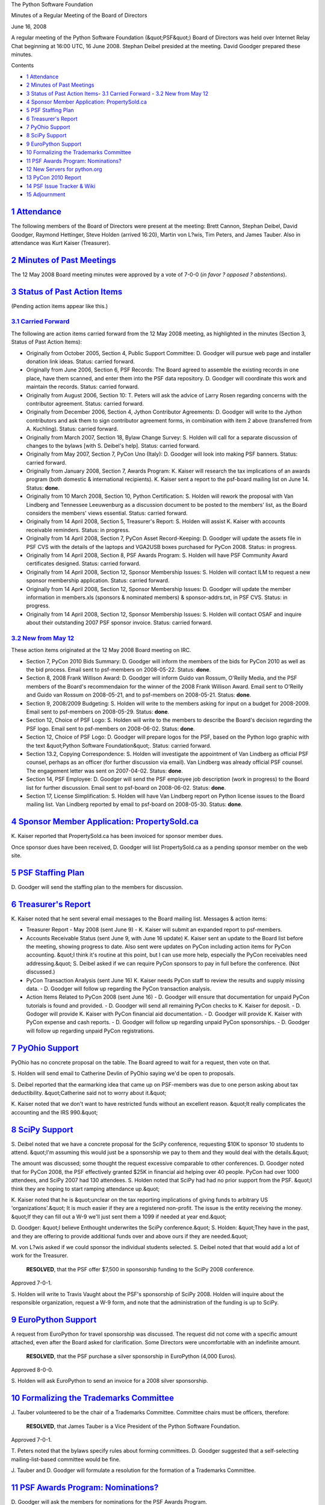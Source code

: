 The Python Software Foundation 

Minutes of a Regular Meeting of the Board of Directors 

June 16, 2008

A regular meeting of the Python Software Foundation (&quot;PSF&quot;) Board of
Directors was held over Internet Relay Chat beginning at 16:00 UTC, 16
June 2008.  Stephan Deibel presided at the meeting.  David Goodger
prepared these minutes.

Contents 

- `1   Attendance <#attendance>`_

- `2   Minutes of Past Meetings <#minutes-of-past-meetings>`_

- `3   Status of Past Action Items <#status-of-past-action-items>`_- `3.1   Carried Forward <#carried-forward>`_  - `3.2   New from May 12 <#new-from-may-12>`_

- `4   Sponsor Member Application: PropertySold.ca <#sponsor-member-application-propertysold-ca>`_

- `5   PSF Staffing Plan <#psf-staffing-plan>`_

- `6   Treasurer's Report <#treasurer-s-report>`_

- `7   PyOhio Support <#pyohio-support>`_

- `8   SciPy Support <#scipy-support>`_

- `9   EuroPython Support <#europython-support>`_

- `10   Formalizing the Trademarks Committee <#formalizing-the-trademarks-committee>`_

- `11   PSF Awards Program: Nominations? <#psf-awards-program-nominations>`_

- `12   New Servers for python.org <#new-servers-for-python-org>`_

- `13   PyCon 2010 Report <#pycon-2010-report>`_

- `14   PSF Issue Tracker & Wiki <#psf-issue-tracker-wiki>`_

- `15   Adjournment <#adjournment>`_

`1   Attendance <#id1>`_
------------------------

The following members of the Board of Directors were present at the
meeting: Brett Cannon, Stephan Deibel, David Goodger, Raymond
Hettinger, Steve Holden (arrived 16:20), Martin von L?wis, Tim
Peters, and James Tauber.  Also in attendance was Kurt Kaiser
(Treasurer).

`2   Minutes of Past Meetings <#id2>`_
--------------------------------------

The 12 May 2008 Board meeting minutes were approved by a vote of
7-0-0 (*in favor ? opposed ? abstentions*).

`3   Status of Past Action Items <#id3>`_
-----------------------------------------

(Pending action items appear like this.) 

`3.1   Carried Forward <#id4>`_
~~~~~~~~~~~~~~~~~~~~~~~~~~~~~~~

The following are action items carried forward from the 12 May 2008
meeting, as highlighted in the minutes (Section 3, Status of Past
Action Items):

- Originally from October 2005, Section 4, Public Support Committee: D. Goodger will pursue web page and installer donation link ideas.     Status: carried forward.

- Originally from June 2006, Section 6, PSF Records: The Board agreed to assemble the existing records in one place, have them scanned, and enter them into the PSF data repository. D. Goodger will coordinate this work and maintain the records.     Status: carried forward.

- Originally from August 2006, Section 10: T. Peters will ask the advice of Larry Rosen regarding concerns with the contributor agreement.     Status: carried forward.

- Originally from December 2006, Section 4, Jython Contributor Agreements: D. Goodger will write to the Jython contributors and ask them to sign contributor agreement forms, in combination with item 2 above (transferred from A. Kuchling).     Status: carried forward.

- Originally from March 2007, Section 18, Bylaw Change Survey: S. Holden will call for a separate discussion of changes to the bylaws [with S. Deibel's help].     Status: carried forward.

- Originally from May 2007, Section 7, PyCon Uno (Italy): D. Goodger will look into making PSF banners.     Status: carried forward.

- Originally from January 2008, Section 7, Awards Program: K. Kaiser will research the tax implications of an awards program (both domestic & international recipients).     K. Kaiser sent a report to the psf-board mailing list on June 14.      Status: **done**.

- Originally from 10 March 2008, Section 10, Python Certification: S. Holden will rework the proposal with Van Lindberg and Tennessee Leeuwenburg as a discussion document to be posted to the members' list, as the Board considers the members' views essential.     Status: carried forward.

- Originally from 14 April 2008, Section 5, Treasurer's Report: S. Holden will assist K. Kaiser with accounts receivable reminders.     Status: in progress.

- Originally from 14 April 2008, Section 7, PyCon Asset Record-Keeping: D. Goodger will update the assets file in PSF CVS with the details of the laptops and VGA2USB boxes purchased for PyCon 2008.     Status: in progress.

- Originally from 14 April 2008, Section 8, PSF Awards Program: S. Holden will have PSF Community Award certificates designed.     Status: carried forward.

- Originally from 14 April 2008, Section 12, Sponsor Membership Issues: S. Holden will contact ILM to request a new sponsor membership application.     Status: carried forward.

- Originally from 14 April 2008, Section 12, Sponsor Membership Issues: D. Goodger will update the member information in members.xls (sponsors & nominated members) & sponsor-addrs.txt, in PSF CVS.     Status: in progress.

- Originally from 14 April 2008, Section 12, Sponsor Membership Issues: S. Holden will contact OSAF and inquire about their outstanding 2007 PSF sponsor invoice.     Status: carried forward.

`3.2   New from May 12 <#id5>`_
~~~~~~~~~~~~~~~~~~~~~~~~~~~~~~~

These action items originated at the 12 May 2008 Board meeting on IRC. 

- Section 7, PyCon 2010 Bids Summary: D. Goodger will inform the members of the bids for PyCon 2010 as well as the bid process.     Email sent to psf-members on 2008-05-22.      Status: **done**.

- Section 8, 2008 Frank Willison Award: D. Goodger will inform Guido van Rossum, O'Reilly Media, and the PSF members of the Board's recommendaion for the winner of the 2008 Frank Willison Award.     Email sent to O'Reilly and Guido van Rossum on 2008-05-21, and to psf-members on 2008-05-21.     Status: **done**.

- Section 9, 2008/2009 Budgeting: S. Holden will write to the members asking for input on a budget for 2008-2009.     Email sent to psf-members on 2008-05-29.      Status: **done**.

- Section 12, Choice of PSF Logo: S. Holden will write to the members to describe the Board's decision regarding the PSF logo.     Email sent to psf-members on 2008-06-02.      Status: **done**.

- Section 12, Choice of PSF Logo: D. Goodger will prepare logos for the PSF, based on the Python logo graphic with the text &quot;Python Software Foundation&quot;.     Status: carried forward.

- Section 13.2, Copying Correspondence: S. Holden will investigate the appointment of Van Lindberg as official PSF counsel, perhaps as an officer (for further discussion via email).     Van Lindberg was already official PSF counsel.  The engagement letter was sent on 2007-04-02.     Status: **done**.

- Section 14, PSF Employee: D. Goodger will send the PSF employee job description (work in progress) to the Board list for further discussion.     Email sent to psf-board on 2008-06-02.      Status: **done**.

- Section 17, License Simplification: S. Holden will have Van Lindberg report on Python license issues to the Board mailing list.     Van Lindberg reported by email to psf-board on 2008-05-30.      Status: **done**.

`4   Sponsor Member Application: PropertySold.ca <#id6>`_
---------------------------------------------------------

K. Kaiser reported that PropertySold.ca has been invoiced for sponsor
member dues.

Once sponsor dues have been received, D. Goodger will list
PropertySold.ca as a pending sponsor member on the web site.

`5   PSF Staffing Plan <#id7>`_
-------------------------------

D. Goodger will send the staffing plan to the members for
discussion.

`6   Treasurer's Report <#id8>`_
--------------------------------

K. Kaiser noted that he sent several email messages to the Board
mailing list.  Messages & action items:

- Treasurer Report - May 2008 (sent June 9)    - K. Kaiser will submit an expanded report to psf-members.

- Accounts Receivable Status (sent June 9, with June 16 update)      K. Kaiser sent an update to the Board list before the meeting, showing progress to date.  Also sent were updates on PyCon including action items for PyCon accounting.  &quot;I think it's routine at this point, but I can use more help, especially the PyCon receivables need addressing.&quot;     S. Deibel asked if we can require PyCon sponsors to pay in full before the conference.  (Not discussed.)

- PyCon Transaction Analysis (sent June 16)      K. Kaiser needs PyCon staff to review the results and supply missing data.   - D. Goodger will follow up regarding the PyCon transaction analysis.

- Action Items Related to PyCon 2008 (sent June 16)    - D. Goodger will ensure that documentation for unpaid PyCon tutorials is found and provided.  - D. Goodger will send all remaining PyCon checks to K. Kaiser for deposit.  - D. Godoger will provide K. Kaiser with PyCon financial aid documentation.  - D. Goodger will provide K. Kaiser with PyCon expense and cash reports.  - D. Goodger will follow up regarding unpaid PyCon sponsorships.  - D. Goodger will follow up regarding unpaid PyCon registrations.

`7   PyOhio Support <#id9>`_
----------------------------

PyOhio has no concrete proposal on the table.  The Board agreed to
wait for a request, then vote on that.

S. Holden will send email to Catherine Devlin of PyOhio
saying we'd be open to proposals.

S. Deibel reported that the earmarking idea that came up on
PSF-members was due to one person asking about tax deductibility.
&quot;Catherine said not to worry about it.&quot;

K. Kaiser noted that we don't want to have restricted funds without an
excellent reason.  &quot;It really complicates the accounting and the IRS
990.&quot;

`8   SciPy Support <#id10>`_
----------------------------

S. Deibel noted that we have a concrete proposal for the SciPy
conference, requesting $10K to sponsor 10 students to attend.  &quot;I'm
assuming this would just be a sponsorship we pay to them and they
would deal with the details.&quot;

The amount was discussed; some thought the request excessive
comparable to other conferences.  D. Goodger noted that for PyCon
2008, the PSF effectively granted $25K in financial aid helping over
40 people.  PyCon had over 1000 attendees, and SciPy 2007 had 130
attendees.  S. Holden noted that SciPy had had no prior support from
the PSF.  &quot;I think they are hoping to start ramping attendance up.&quot;

K. Kaiser noted that he is &quot;unclear on the tax reporting implications
of giving funds to arbitrary US 'organizations'.&quot;  It is much easier
if they are a registered non-profit.  The issue is the entity
receiving the money.  &quot;If they can fill out a W-9 we'll just sent them
a 1099 if needed at year end.&quot;

D. Goodger: &quot;I believe Enthought underwrites the SciPy conference.&quot;
S. Holden: &quot;They have in the past, and they are offering to provide
additional funds over and above ours if they are needed.&quot;

M. von L?wis asked if we could sponsor the individual students
selected.  S. Deibel noted that that would add a lot of work for the
Treasurer.

    **RESOLVED**, that the PSF offer $7,500 in sponsorship funding to
    the SciPy 2008 conference.

Approved 7-0-1. 

S. Holden will write to Travis Vaught about the PSF's
sponsorship of SciPy 2008.  Holden will inquire about the responsible
organization, request a W-9 form, and note that the administration of
the funding is up to SciPy.

`9   EuroPython Support <#id11>`_
---------------------------------

A request from EuroPython for travel sponsorship was discussed.  The
request did not come with a specific amount attached, even after the
Board asked for clarification.  Some Directors were uncomfortable with
an indefinite amount.

    **RESOLVED**, that the PSF purchase a silver sponsorship in
    EuroPython (4,000 Euros).

Approved 8-0-0. 

S. Holden will ask EuroPython to send an invoice for a 2008
silver sponsorship.

`10   Formalizing the Trademarks Committee <#id12>`_
----------------------------------------------------

J. Tauber volunteered to be the chair of a Trademarks Committee.
Committee chairs must be officers, therefore:

    **RESOLVED**, that James Tauber is a Vice President of the Python
    Software Foundation.

Approved 7-0-1. 

T. Peters noted that the bylaws specify rules about forming
committees.  D. Goodger suggested that a self-selecting
mailing-list-based committee would be fine.

J. Tauber and D. Goodger will formulate a resolution for the
formation of a Trademarks Committee.

`11   PSF Awards Program: Nominations? <#id13>`_
------------------------------------------------

D. Goodger will ask the members for nominations for the PSF
Awards Program.

Further discussion was deferred.

`12   New Servers for python.org <#id14>`_
------------------------------------------

M. von L?wis noted that he completed discussions with a vendor
recommended by XS4ALL, and would like to purchase two systems to
replace the www.python.org and mail.python.org servers.  The total per
system is approximately 3200 Euros, plus 19% VAT.

    **RESOLVED**, that the Infrastructure Committee may spend up to
    8500? for the replacement of two python.org server machines.

Approved 8-0-0.

`13   PyCon 2010 Report <#id15>`_
---------------------------------

D. Goodger reported that Requests for Proposals have been sent out by
meeting planners CTE to hotels and conference centers in each of the
three bid areas: Atlanta, GA; Cleveland, OH; and San Francisco (Bay
Area), CA.

`14   PSF Issue Tracker & Wiki <#id16>`_
--------------------------------------------

D. Goodger proposed setting up an issue tracker and a wiki for the
PSF.  They would be private (closed to the public but open to all
members; anything Board-specific could be handled by access control
lists).

Further discussion was deferred.

`15   Adjournment <#id17>`_
---------------------------

S. Deibel adjourned the meeting at 17:03 UTC.
